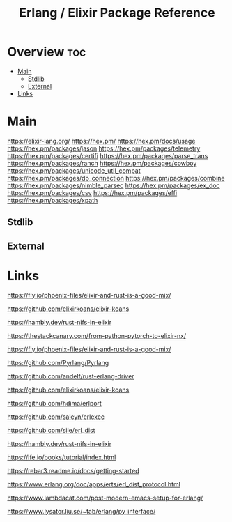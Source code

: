 #+TITLE: Erlang / Elixir Package Reference

* Overview :toc:
- [[#main][Main]]
  - [[#stdlib][Stdlib]]
  - [[#external][External]]
- [[#links][Links]]

* Main

https://elixir-lang.org/
https://hex.pm/
https://hex.pm/docs/usage
https://hex.pm/packages/jason
https://hex.pm/packages/telemetry
https://hex.pm/packages/certifi
https://hex.pm/packages/parse_trans
https://hex.pm/packages/ranch
https://hex.pm/packages/cowboy
https://hex.pm/packages/unicode_util_compat
https://hex.pm/packages/db_connection
https://hex.pm/packages/combine
https://hex.pm/packages/nimble_parsec
https://hex.pm/packages/ex_doc
https://hex.pm/packages/csv
https://hex.pm/packages/effi
https://hex.pm/packages/xpath

** Stdlib


** External
* Links

https://fly.io/phoenix-files/elixir-and-rust-is-a-good-mix/

https://github.com/elixirkoans/elixir-koans

https://hambly.dev/rust-nifs-in-elixir

https://thestackcanary.com/from-python-pytorch-to-elixir-nx/

https://fly.io/phoenix-files/elixir-and-rust-is-a-good-mix/

https://github.com/Pyrlang/Pyrlang

https://github.com/andelf/rust-erlang-driver

https://github.com/elixirkoans/elixir-koans

https://github.com/hdima/erlport

https://github.com/saleyn/erlexec

https://github.com/sile/erl_dist

https://hambly.dev/rust-nifs-in-elixir

https://lfe.io/books/tutorial/index.html

https://rebar3.readme.io/docs/getting-started

https://www.erlang.org/doc/apps/erts/erl_dist_protocol.html

https://www.lambdacat.com/post-modern-emacs-setup-for-erlang/

https://www.lysator.liu.se/~tab/erlang/py_interface/

